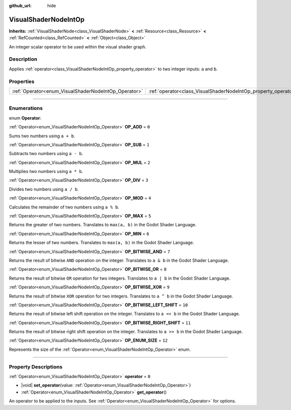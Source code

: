 :github_url: hide

.. DO NOT EDIT THIS FILE!!!
.. Generated automatically from Godot engine sources.
.. Generator: https://github.com/godotengine/godot/tree/master/doc/tools/make_rst.py.
.. XML source: https://github.com/godotengine/godot/tree/master/doc/classes/VisualShaderNodeIntOp.xml.

.. _class_VisualShaderNodeIntOp:

VisualShaderNodeIntOp
=====================

**Inherits:** :ref:`VisualShaderNode<class_VisualShaderNode>` **<** :ref:`Resource<class_Resource>` **<** :ref:`RefCounted<class_RefCounted>` **<** :ref:`Object<class_Object>`

An integer scalar operator to be used within the visual shader graph.

.. rst-class:: classref-introduction-group

Description
-----------

Applies :ref:`operator<class_VisualShaderNodeIntOp_property_operator>` to two integer inputs: ``a`` and ``b``.

.. rst-class:: classref-reftable-group

Properties
----------

.. table::
   :widths: auto

   +------------------------------------------------------+----------------------------------------------------------------+-------+
   | :ref:`Operator<enum_VisualShaderNodeIntOp_Operator>` | :ref:`operator<class_VisualShaderNodeIntOp_property_operator>` | ``0`` |
   +------------------------------------------------------+----------------------------------------------------------------+-------+

.. rst-class:: classref-section-separator

----

.. rst-class:: classref-descriptions-group

Enumerations
------------

.. _enum_VisualShaderNodeIntOp_Operator:

.. rst-class:: classref-enumeration

enum **Operator**:

.. _class_VisualShaderNodeIntOp_constant_OP_ADD:

.. rst-class:: classref-enumeration-constant

:ref:`Operator<enum_VisualShaderNodeIntOp_Operator>` **OP_ADD** = ``0``

Sums two numbers using ``a + b``.

.. _class_VisualShaderNodeIntOp_constant_OP_SUB:

.. rst-class:: classref-enumeration-constant

:ref:`Operator<enum_VisualShaderNodeIntOp_Operator>` **OP_SUB** = ``1``

Subtracts two numbers using ``a - b``.

.. _class_VisualShaderNodeIntOp_constant_OP_MUL:

.. rst-class:: classref-enumeration-constant

:ref:`Operator<enum_VisualShaderNodeIntOp_Operator>` **OP_MUL** = ``2``

Multiplies two numbers using ``a * b``.

.. _class_VisualShaderNodeIntOp_constant_OP_DIV:

.. rst-class:: classref-enumeration-constant

:ref:`Operator<enum_VisualShaderNodeIntOp_Operator>` **OP_DIV** = ``3``

Divides two numbers using ``a / b``.

.. _class_VisualShaderNodeIntOp_constant_OP_MOD:

.. rst-class:: classref-enumeration-constant

:ref:`Operator<enum_VisualShaderNodeIntOp_Operator>` **OP_MOD** = ``4``

Calculates the remainder of two numbers using ``a % b``.

.. _class_VisualShaderNodeIntOp_constant_OP_MAX:

.. rst-class:: classref-enumeration-constant

:ref:`Operator<enum_VisualShaderNodeIntOp_Operator>` **OP_MAX** = ``5``

Returns the greater of two numbers. Translates to ``max(a, b)`` in the Godot Shader Language.

.. _class_VisualShaderNodeIntOp_constant_OP_MIN:

.. rst-class:: classref-enumeration-constant

:ref:`Operator<enum_VisualShaderNodeIntOp_Operator>` **OP_MIN** = ``6``

Returns the lesser of two numbers. Translates to ``max(a, b)`` in the Godot Shader Language.

.. _class_VisualShaderNodeIntOp_constant_OP_BITWISE_AND:

.. rst-class:: classref-enumeration-constant

:ref:`Operator<enum_VisualShaderNodeIntOp_Operator>` **OP_BITWISE_AND** = ``7``

Returns the result of bitwise ``AND`` operation on the integer. Translates to ``a & b`` in the Godot Shader Language.

.. _class_VisualShaderNodeIntOp_constant_OP_BITWISE_OR:

.. rst-class:: classref-enumeration-constant

:ref:`Operator<enum_VisualShaderNodeIntOp_Operator>` **OP_BITWISE_OR** = ``8``

Returns the result of bitwise ``OR`` operation for two integers. Translates to ``a | b`` in the Godot Shader Language.

.. _class_VisualShaderNodeIntOp_constant_OP_BITWISE_XOR:

.. rst-class:: classref-enumeration-constant

:ref:`Operator<enum_VisualShaderNodeIntOp_Operator>` **OP_BITWISE_XOR** = ``9``

Returns the result of bitwise ``XOR`` operation for two integers. Translates to ``a ^ b`` in the Godot Shader Language.

.. _class_VisualShaderNodeIntOp_constant_OP_BITWISE_LEFT_SHIFT:

.. rst-class:: classref-enumeration-constant

:ref:`Operator<enum_VisualShaderNodeIntOp_Operator>` **OP_BITWISE_LEFT_SHIFT** = ``10``

Returns the result of bitwise left shift operation on the integer. Translates to ``a << b`` in the Godot Shader Language.

.. _class_VisualShaderNodeIntOp_constant_OP_BITWISE_RIGHT_SHIFT:

.. rst-class:: classref-enumeration-constant

:ref:`Operator<enum_VisualShaderNodeIntOp_Operator>` **OP_BITWISE_RIGHT_SHIFT** = ``11``

Returns the result of bitwise right shift operation on the integer. Translates to ``a >> b`` in the Godot Shader Language.

.. _class_VisualShaderNodeIntOp_constant_OP_ENUM_SIZE:

.. rst-class:: classref-enumeration-constant

:ref:`Operator<enum_VisualShaderNodeIntOp_Operator>` **OP_ENUM_SIZE** = ``12``

Represents the size of the :ref:`Operator<enum_VisualShaderNodeIntOp_Operator>` enum.

.. rst-class:: classref-section-separator

----

.. rst-class:: classref-descriptions-group

Property Descriptions
---------------------

.. _class_VisualShaderNodeIntOp_property_operator:

.. rst-class:: classref-property

:ref:`Operator<enum_VisualShaderNodeIntOp_Operator>` **operator** = ``0``

.. rst-class:: classref-property-setget

- |void| **set_operator**\ (\ value\: :ref:`Operator<enum_VisualShaderNodeIntOp_Operator>`\ )
- :ref:`Operator<enum_VisualShaderNodeIntOp_Operator>` **get_operator**\ (\ )

An operator to be applied to the inputs. See :ref:`Operator<enum_VisualShaderNodeIntOp_Operator>` for options.

.. |virtual| replace:: :abbr:`virtual (This method should typically be overridden by the user to have any effect.)`
.. |const| replace:: :abbr:`const (This method has no side effects. It doesn't modify any of the instance's member variables.)`
.. |vararg| replace:: :abbr:`vararg (This method accepts any number of arguments after the ones described here.)`
.. |constructor| replace:: :abbr:`constructor (This method is used to construct a type.)`
.. |static| replace:: :abbr:`static (This method doesn't need an instance to be called, so it can be called directly using the class name.)`
.. |operator| replace:: :abbr:`operator (This method describes a valid operator to use with this type as left-hand operand.)`
.. |bitfield| replace:: :abbr:`BitField (This value is an integer composed as a bitmask of the following flags.)`
.. |void| replace:: :abbr:`void (No return value.)`
